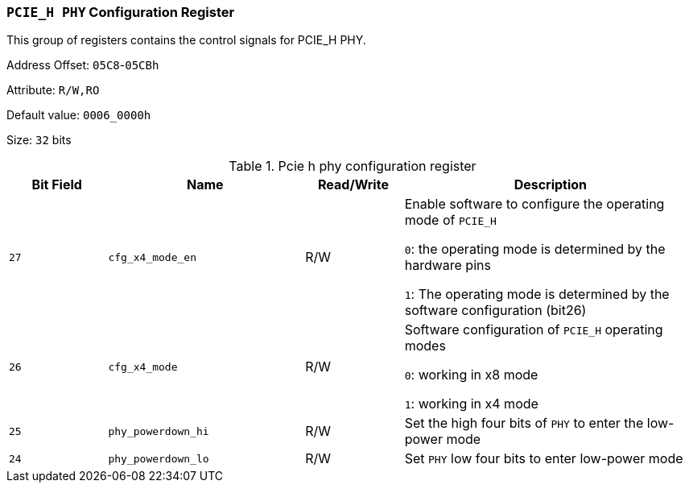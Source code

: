 [[section-pcie-h-phy-configuration-register]]
=== `PCIE_H PHY` Configuration Register

This group of registers contains the control signals for PCIE_H PHY.

Address Offset: `05C8`-`05CBh`

Attribute: `R/W,RO`

Default value: `0006_0000h`

Size: `32` bits

[[pcie-h-phy-configuration-register]]
.Pcie h phy configuration register
[%header,cols="^1m,^2m,^1,3"]
|===
d|Bit Field
d|Name
d|Read/Write
|Description

|27
|cfg_x4_mode_en
|R/W
|Enable software to configure the operating mode of `PCIE_H`

`0`: the operating mode is determined by the hardware pins

`1`: The operating mode is determined by the software configuration (bit26)

|26	
|cfg_x4_mode	
|R/W
|Software configuration of `PCIE_H` operating modes

`0`: working in x8 mode

`1`: working in x4 mode

|25
|phy_powerdown_hi
|R/W
|Set the high four bits of `PHY` to enter the low-power mode

|24
|phy_powerdown_lo
|R/W
|Set `PHY` low four bits to enter low-power mode
|===

